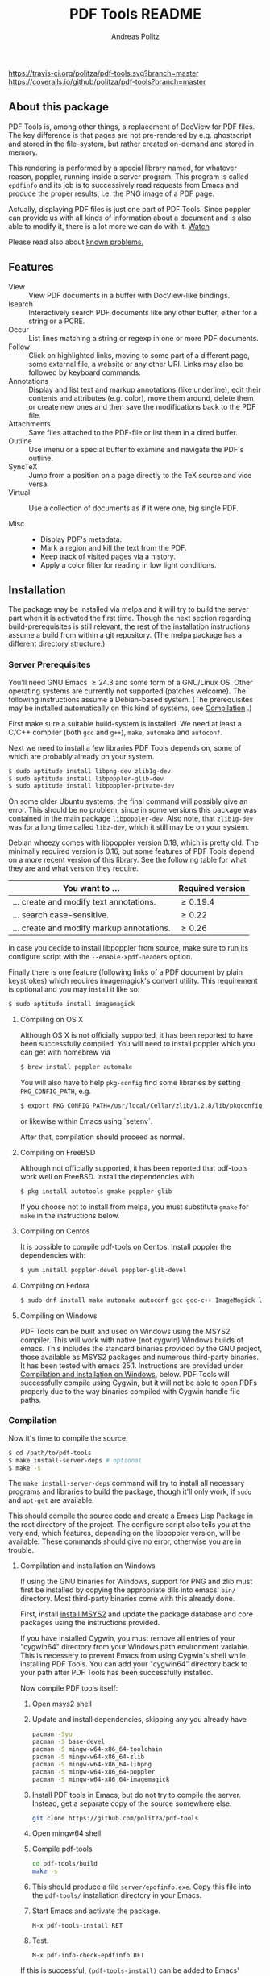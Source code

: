 #+TITLE:     PDF Tools README
#+AUTHOR:    Andreas Politz
#+EMAIL:     politza@fh-trier.de

[[https://travis-ci.org/politza/pdf-tools.svg?branch%3Dmaster][https://travis-ci.org/politza/pdf-tools.svg?branch=master]]
[[https://coveralls.io/repos/politza/pdf-tools/badge.svg?branch=master&service=github][https://coveralls.io/github/politza/pdf-tools?branch=master]]
[[http://stable.melpa.org/#/pdf-tools][http://stable.melpa.org/packages/pdf-tools-badge.svg]]
[[http://melpa.org/#/pdf-tools][http://melpa.org/packages/pdf-tools-badge.svg]]



** About this package
   PDF Tools is, among other things, a replacement of DocView for PDF
   files.  The key difference is that pages are not pre-rendered by
   e.g. ghostscript and stored in the file-system, but rather created
   on-demand and stored in memory.

   This rendering is performed by a special library named, for
   whatever reason, poppler, running inside a server program.  This
   program is called ~epdfinfo~ and its job is to successively
   read requests from Emacs and produce the proper results, i.e. the
   PNG image of a PDF page.

   Actually, displaying PDF files is just one part of PDF Tools.
   Since poppler can provide us with all kinds of information about a
   document and is also able to modify it, there is a lot more we can
   do with it. [[http://www.dailymotion.com/video/x2bc1is_pdf-tools-tourdeforce_tech?forcedQuality%3Dhd720][Watch]]

   Please read also about [[#known-problems][known problems.]]

** Features
   + View :: View PDF documents in a buffer with DocView-like
             bindings.
   + Isearch :: Interactively search PDF documents like any other
                buffer, either for a string or a PCRE.
   + Occur :: List lines matching a string or regexp in one or more
              PDF documents.
   + Follow ::
    Click on highlighted links, moving to some part of a different
    page, some external file, a website or any other URI.  Links may
    also be followed by keyboard commands.
   + Annotations :: Display and list text and markup annotations (like
                    underline), edit their contents and attributes
                    (e.g. color), move them around, delete them or
                    create new ones and then save the modifications
                    back to the PDF file.
   + Attachments :: Save files attached to the PDF-file or list them
                    in a dired buffer.
   + Outline :: Use imenu or a special buffer to examine and navigate
                the PDF's outline.
   + SyncTeX :: Jump from a position on a page directly to the TeX
                source and vice versa.
   + Virtual ::
    Use a collection of documents as if it were one, big single PDF.

   + Misc ::
     - Display PDF's metadata.
     - Mark a region and kill the text from the PDF.
     - Keep track of visited pages via a history.
     - Apply a color filter for reading in low light conditions.

** Installation
   The package may be installed via melpa and it will try to build the
   server part when it is activated the first time.  Though the next
   section regarding build-prerequisites is still relevant, the rest
   of the installation instructions assume a build from within a git
   repository. (The melpa package has a different directory
   structure.)

*** Server Prerequisites
    You'll need GNU Emacs \ge 24.3 and some form of a GNU/Linux OS.
    Other operating systems are currently not supported (patches
    welcome).  The following instructions assume a Debian-based
    system. (The prerequisites may be installed automatically on this
    kind of systems, see [[#compilation][Compilation]] .)

    First make sure a suitable build-system is installed.  We need at
    least a C/C++ compiler (both ~gcc~ and ~g++~), ~make~, ~automake~
    and ~autoconf~.

    Next we need to install a few libraries PDF Tools depends on, some
    of which are probably already on your system.
#+begin_src sh
  $ sudo aptitude install libpng-dev zlib1g-dev
  $ sudo aptitude install libpoppler-glib-dev
  $ sudo aptitude install libpoppler-private-dev
#+end_src
    On some older Ubuntu systems, the final command will possibly give
    an error.  This should be no problem, since in some versions this
    package was contained in the main package ~libpoppler-dev~.  Also
    note, that ~zlib1g-dev~ was for a long time called ~libz-dev~,
    which it still may be on your system.

    Debian wheezy comes with libpoppler version 0.18, which is pretty
    old.  The minimally required version is 0.16, but some features of
    PDF Tools depend on a more recent version of this library.  See
    the following table for what they are and what version they
    require.

    | You want to ...                           | Required version |
    |-------------------------------------------+------------------|
    | ... create and modify text annotations.   | \ge 0.19.4       |
    | ... search case-sensitive.                | \ge 0.22         |
    | ... create and modify markup annotations. | \ge 0.26         |
    |-------------------------------------------+------------------|

    In case you decide to install libpoppler from source, make sure
    to run its configure script with the ~--enable-xpdf-headers~
    option.

    Finally there is one feature (following links of a PDF document by
    plain keystrokes) which requires imagemagick's convert utility.
    This requirement is optional and you may install it like so:
#+begin_src sh
  $ sudo aptitude install imagemagick
#+end_src
**** Compiling on OS X
     Although OS X is not officially supported, it has been reported
     to have been successfully compiled.  You will need to install
     poppler which you can get with homebrew via
#+BEGIN_SRC sh
  $ brew install poppler automake
#+END_SRC

     You will also have to help ~pkg-config~ find some libraries by
     setting ~PKG_CONFIG_PATH~, e.g.
#+BEGIN_SRC sh
  $ export PKG_CONFIG_PATH=/usr/local/Cellar/zlib/1.2.8/lib/pkgconfig:/usr/local/lib/pkgconfig:/opt/X11/lib/pkgconfig
#+END_SRC
     or likewise within Emacs using `setenv`.

     After that, compilation should proceed as normal.
**** Compiling on FreeBSD
     Although not officially supported, it has been reported that
     pdf-tools work well on FreeBSD.  Install the dependencies with
#+BEGIN_SRC sh
  $ pkg install autotools gmake poppler-glib
#+END_SRC

     If you choose not to install from melpa, you must substitute
    ~gmake~ for ~make~ in the instructions below.
**** Compiling on Centos
     It is possible to compile pdf-tools on Centos. Install poppler the dependencies with:
#+BEGIN_SRC sh
  $ yum install poppler-devel poppler-glib-devel
#+END_SRC

**** Compiling on Fedora
#+BEGIN_SRC sh
  $ sudo dnf install make automake autoconf gcc gcc-c++ ImageMagick libpng-devel zlib-devel poppler-glib-devel
#+END_SRC

**** Compiling on Windows
     PDF Tools can be built and used on Windows using the MSYS2
     compiler. This will work with native (not cygwin) Windows builds of
     emacs. This includes the standard binaries provided by the GNU
     project, those available as MSYS2 packages and numerous third-party
     binaries. It has been tested with emacs 25.1. Instructions are
     provided under [[#compilation-and-installation-on-windows][Compilation and installation on Windows]], below.
     PDF Tools will successfully compile using Cygwin, but it will not be 
     able to open PDFs properly due to the way binaries compiled with Cygwin
     handle file paths.

*** Compilation
    :PROPERTIES:
    :CUSTOM_ID: compilation
    :END:
    Now it's time to compile the source.
#+begin_src sh
    $ cd /path/to/pdf-tools
    $ make install-server-deps # optional
    $ make -s
#+end_src
    The ~make install-server-deps~ command will try to install all
    necessary programs and libraries to build the package, though
    it'll only work, if ~sudo~ and ~apt-get~ are available.

    This should compile the source code and create a Emacs Lisp
    Package in the root directory of the project. The configure script
    also tells you at the very end, which features, depending on the
    libpoppler version, will be available.  These commands should give
    no error, otherwise you are in trouble.
**** Compilation and installation on Windows
      If using the GNU binaries for Windows, support for PNG and zlib
      must first be installed by copying the appropriate dlls into
      emacs' ~bin/~ directory. Most third-party binaries come with this
      already done.

      First, install [[http://www.msys2.org/][install MSYS2]] and update
      the package database and core packages using the instructions
      provided. 
	  
      If you have installed Cygwin, you must remove all entries of your 
      "cygwin64\bin" directory from your Windows path environment variable.
      This is necessery to prevent Emacs from using Cygwin's shell while 
      installing PDF Tools. You can add your "cygwin64\bin" directory back
      to your path after PDF Tools has been successfully installed. 
	  
	  Now compile PDF tools itself:

      1. Open msys2 shell

      2. Update and install dependencies, skipping any you already have
         #+BEGIN_SRC sh
         pacman -Syu
         pacman -S base-devel
         pacman -S mingw-w64-x86_64-toolchain
         pacman -S mingw-w64-x86_64-zlib
         pacman -S mingw-w64-x86_64-libpng
         pacman -S mingw-w64-x86_64-poppler
         pacman -S mingw-w64-x86_64-imagemagick
         #+END_SRC

      3. Install PDF tools in Emacs, but do not try to compile the
         server. Instead, get a separate copy of the source somewhere
         else.
         #+BEGIN_SRC sh
         git clone https://github.com/politza/pdf-tools
         #+END_SRC

      4. Open mingw64 shell

      5. Compile pdf-tools
         #+BEGIN_SRC sh
         cd pdf-tools/build
         make -s
         #+END_SRC

      6. This should produce a file ~server/epdfinfo.exe~. Copy this file
         into the ~pdf-tools/~ installation directory in your Emacs.

      7. Start Emacs and activate the package.
         #+BEGIN_SRC
         M-x pdf-tools-install RET
         #+END_SRC

      8. Test.
         #+BEGIN_SRC
         M-x pdf-info-check-epdfinfo RET
         #+END_SRC

      If this is successful, ~(pdf-tools-install)~ can be added to Emacs'
      config. Note that libraries from other GNU utilities, such as Git
      for Windows, may interfere with those needed by PDF Tools.
      ~pdf-info-check-epdinfo~ will succeed, but errors occur when trying
      to view a PDF file. This can be fixed by ensuring that the MSYS
      libraries are always preferred in emacs:

 #+BEGIN_SRC emacs-lisp
 (setenv "PATH" (concat "C:\\msys64\\mingw64\\bin;" (getenv "PATH")))
          #+END_SRC

*** ELisp Prerequisites
    This package depends on the following Elisp packages, which should
    be installed before installing the Pdf Tools package.

    | Package   | Required version                 |
    |-----------+----------------------------------|
    | [[https://elpa.gnu.org/packages/let-alist.html][let-alist]] | >= 1.0.4 (comes with Emacs 25.2) |
    | [[http://melpa.org/#/tablist][tablist]]   | >= 0.70                          |
    |-----------+----------------------------------|

*** Installing
    If ~make~ produced the ELP file ~pdf-tools-${VERSION}.tar~ you are
    fine.  This package contains all the necessary files for Emacs
    and may be installed by either using
#+begin_src sh
    $ make install-package
#+end_src
    or executing the Emacs command
#+begin_src elisp
  M-x package-install-file RET pdf-tools-${VERSION}.tar RET
#+end_src

  To complete the installation process, you need to activate the
  package by putting
#+begin_src elisp
  (pdf-tools-install)
#+end_src
  somewhere in your ~.emacs~. Next you probably want to take a look at
  the various features of what you've just installed.  The following
  two commands might be of help for doing so.
#+begin_src elisp
  M-x pdf-tools-help RET
  M-x pdf-tools-customize RET
#+end_src

*** Updating
    Some day you might want to update this package via ~git pull~ and
    then reinstall it.  Sometimes this may fail, especially if
    Lisp-Macros are involved and the version hasn't changed.  To avoid
    this kind of problems, you should delete the old package via
    ~list-packages~, restart Emacs and then reinstall the package.

    This also applies when updating via package and melpa.

** Known problems
    :PROPERTIES:
    :CUSTOM_ID: known-problems
    :END:

*** linum-mode
    PDF Tools does not work well together with ~linum-mode~ and
    activating it in a ~pdf-view-mode~, e.g. via ~global-linum-mode~,
    might make Emacs choke.

*** auto-revert
    Autorevert works by polling the file-system every
    ~auto-revert-interval~ seconds, optionally combined with some
    event-based reverting via [[https://www.gnu.org/software/emacs/manual/html_node/elisp/File-Notifications.html][file notification]].  But this currently
    does not work reliably, such that Emacs may revert the PDF-buffer
    while the corresponding file is still being written to (e.g. by
    LaTeX), leading to a potential error.

    With a recent [[https://www.gnu.org/software/auctex/][auctex]] installation, you might want to put the
    following somewhere in your dotemacs, which will revert the PDF-buffer
    *after* the TeX compilation has finished.
#+BEGIN_SRC emacs-lisp
  (add-hook 'TeX-after-compilation-finished-functions #'TeX-revert-document-buffer)
#+END_SRC
** Some keybindings

| Navigation                                 |                       |
|--------------------------------------------+-----------------------|
| Scroll Up / Down by page-full              | ~space~ / ~backspace~ |
| Scroll Up / Down by line                   | ~C-n~ / ~C-b~         |
| Scroll Right / Left                        | ~C-f~ / ~C-b~         |
| Top of Page / Bottom of Page               | ~<~ / ~>~             |
| Next Page / Previous Page                  | ~n~ / ~p~             |
| First Page / Last Page                     | ~M-<~ / ~M->~         |
| Incremental Search Forward / Backward      | ~C-s~ / ~C-r~         |
| Occur (list all lines containing a phrase) | ~M-s o~               |
| Jump to Occur Line                         | ~RETURN~              |
| Pick a Link and Jump                       | ~F~                   |
| Incremental Search in Links                | ~f~                   |
| History Back / Forwards                    | ~B~ / ~F~             |
| Display Outline                            | ~o~                   |
| Jump to Section from Outline               | ~RETURN~              |
| Jump to Page                               | ~M-g g~               |

| Display                                  |                 |
|------------------------------------------+-----------------|
| Zoom in / Zoom out                       | ~+~ / ~-~       |
| Fit Height / Fit Width / Fit Page        | ~H~ / ~W~ / ~P~ |
| Trim margins (set slice to bounding box) | ~s b~           |
| Reset margins                            | ~s r~           |
| Reset Zoom                               | 0               |

| Annotations                   |                                                 |
|-------------------------------+-------------------------------------------------|
| List Annotations              | ~C-c C-a l~                                     |
| Jump to Annotations from List | ~SPACE~                                         |
| Mark Annotation for Deletion  | ~d~                                             |
| Delete Marked Annotations     | ~x~                                             |
| Unmark Annotations            | ~u~                                             |
| Close Annotation List         | ~q~                                             |
| Add and edit annotations      | via Mouse selection and left-click context menu |

| Syncing with Auctex              |             |
|----------------------------------+-------------|
| jump to PDF location from source | ~C-c C-g~   |
| jump source location from PDF    | ~C-mouse-1~ |

| Miscellaneous                                 |           |
|-----------------------------------------------+-----------|
| Refresh File (e.g., after recompiling source) | ~g~       |
| Print File                                    | ~C-c C-p~ |

# Local Variables:
# mode: org
# End:
